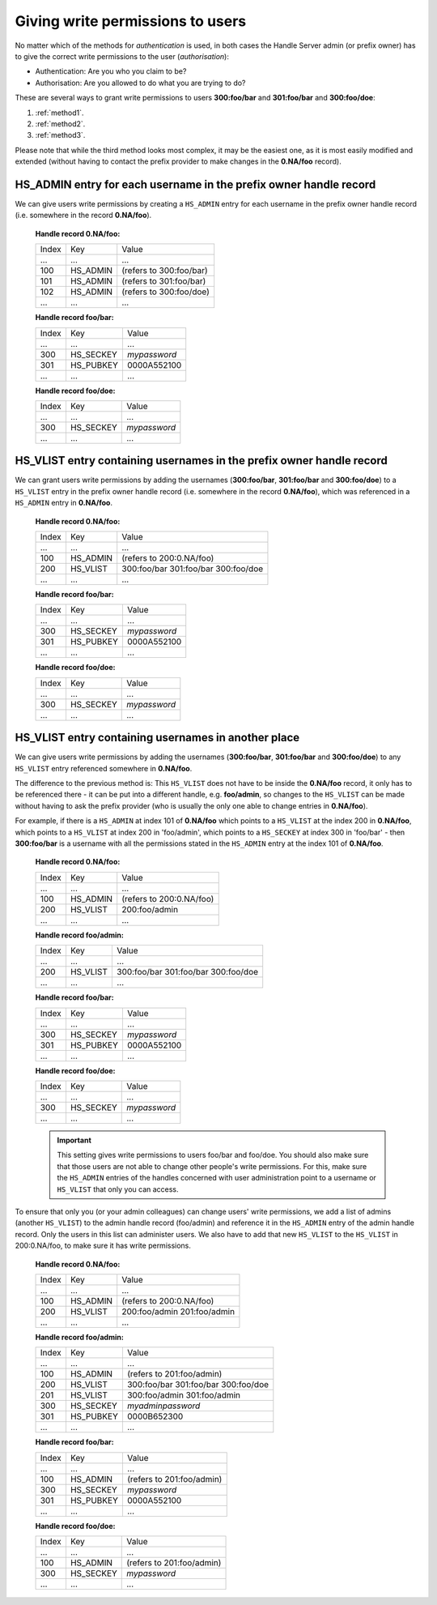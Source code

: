 .. _givingpermissiontousers:

=================================
Giving write permissions to users
=================================

No matter which of the methods for *authentication* is used, in both cases the
Handle Server admin (or prefix owner) has to give the correct write permissions to
the user (*authorisation*):

* Authentication: Are you who you claim to be?
* Authorisation: Are you allowed to do what you are trying to do?

These are several ways to grant write permissions to users **300:foo/bar**
and **301:foo/bar** and **300:foo/doe**:

1. :ref:`method1`.
2. :ref:`method2`.
3. :ref:`method3`.

Please note that while the third method looks most complex, it may be
the easiest one, as it is most easily modified and extended (without
having to contact the prefix provider to make changes in the **0.NA/foo** record).

.. _method1:

HS_ADMIN entry for each username in the prefix owner handle record
==================================================================

We can give users write permissions by creating a ``HS_ADMIN`` entry
for each username in the prefix owner handle record (i.e. somewhere
in the record **0.NA/foo**).


    **Handle record 0.NA/foo:**

    ===== ========= =======================
    Index Key       Value
     ...  ...       ...
    100   HS_ADMIN  (refers to 300:foo/bar)
    101   HS_ADMIN  (refers to 301:foo/bar)
    102   HS_ADMIN  (refers to 300:foo/doe)
     ...  ...       ...
    ===== ========= =======================

    **Handle record foo/bar:**

    ===== ========= ==========
    Index Key       Value
     ...  ...       ...
    300   HS_SECKEY *mypassword*
    301   HS_PUBKEY 0000A552100
     ...  ...       ...
    ===== ========= ==========

    **Handle record foo/doe:**

    ===== ========= ==========
    Index Key       Value
     ...  ...       ...
    300   HS_SECKEY *mypassword*
     ...  ...       ...
    ===== ========= ==========



.. _method2:

HS_VLIST entry containing usernames in the prefix owner handle record
=====================================================================

We can grant users write permissions by adding the usernames (**300:foo/bar**,
**301:foo/bar** and **300:foo/doe**) to a ``HS_VLIST`` entry in the
prefix owner handle record (i.e. somewhere in the record **0.NA/foo**),
which was referenced in a ``HS_ADMIN`` entry in **0.NA/foo**.

    **Handle record 0.NA/foo:**

    ===== ========= =======================
    Index Key       Value
     ...  ...       ...
    100   HS_ADMIN  (refers to 200:0.NA/foo)
    200   HS_VLIST  300:foo/bar
                    301:foo/bar
                    300:foo/doe
     ...  ...       ...
    ===== ========= =======================

    **Handle record foo/bar:**

    ===== ========= ==========
    Index Key       Value
     ...  ...       ...
    300   HS_SECKEY *mypassword*
    301   HS_PUBKEY 0000A552100
     ...  ...       ...
    ===== ========= ==========

    **Handle record foo/doe:**

    ===== ========= ==========
    Index Key       Value
     ...  ...       ...
    300   HS_SECKEY *mypassword*
     ...  ...       ...
    ===== ========= ==========


.. _method3:

HS_VLIST entry containing usernames in another place
====================================================

We can give users write permissions by adding the usernames (**300:foo/bar**, **301:foo/bar**
and **300:foo/doe**) to any ``HS_VLIST`` entry referenced somewhere in **0.NA/foo**.


The difference to the previous method is: This ``HS_VLIST`` does not have to be inside
the **0.NA/foo** record, it only has to be referenced there - it can be put into
a different handle, e.g. **foo/admin**, so changes to the ``HS_VLIST`` can be made
without having to ask the prefix provider (who is usually the only one able to change
entries in **0.NA/foo**).

For example, if there is a ``HS_ADMIN`` at index 101 of **0.NA/foo** which points to
a ``HS_VLIST`` at the index 200 in **0.NA/foo**, which points to a ``HS_VLIST`` at
index 200 in 'foo/admin', which points to a ``HS_SECKEY`` at index 300 in 'foo/bar' -
then **300:foo/bar** is a username with all the permissions stated in the ``HS_ADMIN``
entry at the index 101 of **0.NA/foo**.


    **Handle record 0.NA/foo:**

    ===== ========= =======================
    Index Key       Value
     ...  ...       ...
    100   HS_ADMIN  (refers to 200:0.NA/foo)
    200   HS_VLIST  200:foo/admin
     ...  ...       ...
    ===== ========= =======================

    **Handle record foo/admin:**

    ===== ========= =======================
    Index Key       Value
     ...  ...       ...
    200   HS_VLIST  300:foo/bar
                    301:foo/bar
                    300:foo/doe
     ...  ...       ...
    ===== ========= =======================

    **Handle record foo/bar:**

    ===== ========= =======================
    Index Key       Value
     ...  ...       ...
    300   HS_SECKEY *mypassword*
    301   HS_PUBKEY 0000A552100
     ...  ...       ...
    ===== ========= =======================

    **Handle record foo/doe:**

    ===== ========= =======================
    Index Key       Value
     ...  ...       ...
    300   HS_SECKEY *mypassword*
     ...  ...       ...
    ===== ========= =======================

    .. important:: This setting gives write permissions to users foo/bar and foo/doe.
      You should also make sure that those users are not able to change other people's
      write permissions. For this, make sure the ``HS_ADMIN`` entries of the handles concerned
      with user administration point to a username or ``HS_VLIST`` that only you can
      access.

To ensure that only you (or your admin colleagues) can change users' write permissions,
we add a list of admins (another ``HS_VLIST``) to the admin handle record (foo/admin)
and reference it in the ``HS_ADMIN`` entry of the admin handle record. Only the users
in this list can administer users. We also have to add that new ``HS_VLIST`` to the 
``HS_VLIST`` in 200:0.NA/foo, to make sure it has write permissions.

    **Handle record 0.NA/foo:**

    ===== ========= =======================
    Index Key       Value
    ...   ...       ...
    100   HS_ADMIN  (refers to 200:0.NA/foo)
    200   HS_VLIST  200:foo/admin
                    201:foo/admin
     ...  ...       ...
    ===== ========= =======================

    **Handle record foo/admin:**

    ===== ========= =======================
    Index Key       Value
    ...   ...       ...
    100   HS_ADMIN  (refers to 201:foo/admin)
    200   HS_VLIST  300:foo/bar
                    301:foo/bar
                    300:foo/doe
    201   HS_VLIST  300:foo/admin
                    301:foo/admin
    300   HS_SECKEY *myadminpassword*
    301   HS_PUBKEY 0000B652300
     ...  ...       ...
    ===== ========= =======================

    **Handle record foo/bar:**

    ===== ========= =======================
    Index Key       Value
    ...   ...       ...
    100   HS_ADMIN  (refers to 201:foo/admin)
    300   HS_SECKEY *mypassword*
    301   HS_PUBKEY 0000A552100
     ...  ...       ...
    ===== ========= =======================

    **Handle record foo/doe:**

    ===== ========= =======================
    Index Key       Value
    ...   ...       ...
    100   HS_ADMIN  (refers to 201:foo/admin)
    300   HS_SECKEY *mypassword*
     ...  ...       ...
    ===== ========= =======================

